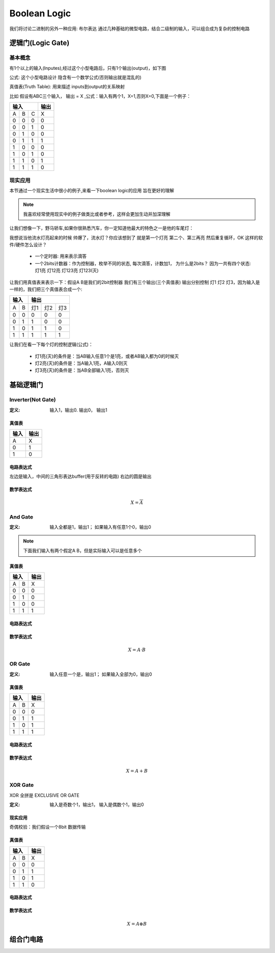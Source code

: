 ===============
Boolean Logic
===============

我们将讨论二进制的另外一种应用: 布尔表达
通过几种基础的微型电路，结合二级制的输入，可以组合成为复杂的控制电路

逻辑门(Logic Gate)
===================

基本概念
---------
有1个以上的输入(Inputes),经过这个小型电路后，只有1个输出(output)，如下图

.. image:: ./images/1.png
  :width: 400px

公式: 这个小型电路设计 隐含有一个数学公式(否则输出就是混乱的)

真值表(Truth Table): 用来描述 inputs到output的关系映射

比如 假设有ABC三个输入， 输出 = X ,公式：输入有两个1，X=1,否则X=0,下面是一个例子：

+-----+------+------+-------+
|  输入             | 输出  |
+=====+======+======+=======+
|A    |  B   |  C   |  X    |
+-----+------+------+-------+
|  0  |  0   |  0   |   0   |
+-----+------+------+-------+
|  0  |  0   |  1   |   0   |
+-----+------+------+-------+
|  0  |  1   |  0   |   0   |
+-----+------+------+-------+
|  0  |  1   |  1   |   1   |
+-----+------+------+-------+
|  1  |  0   |  0   |   0   |
+-----+------+------+-------+
|  1  |  0   |  1   |   0   |
+-----+------+------+-------+
|  1  |  1   |  0   |   1   |
+-----+------+------+-------+
|  1  |  1   |  1   |   0   |
+-----+------+------+-------+

现实应用
---------
本节通过一个现实生活中很小的例子,来看一下boolean logic的应用 旨在更好的理解

.. note::

   我喜欢经常使用现实中的例子做类比或者参考，这样会更加生动并加深理解

让我们想像一下，野马轿车,如果你很熟悉汽车，你一定知道他最大的特色之一是他的车尾灯：

.. image:: ./images/2.png
  :width: 400px

我想说当他流水灯亮起来的时候 帅爆了，流水灯？你应该想到了 就是第一个灯亮 第二个、第三再亮 然后重复循环，OK 这样的软件/硬件怎么设计？

 + 一个定时器: 用来表示滴答
 + 一个2bits计数器：作为控制器，枚举不同的状态, 每次滴答，计数加1， 为什么是2bits？ 因为一共有四个状态: 灯1亮 灯12亮 灯123亮 灯123(灭) 
 
让我们用真值表来表示一下：假设A B是我们的2bit控制器 我们有三个输出(三个真值表) 输出分别控制 灯1 灯2 灯3，因为输入是一样的，我们把三个真值表合成一个:
 
+-----+------+------+-------+-------+
|  输入      |    输出              |
+=====+======+======+=======+=======+
|A    |  B   |  灯1 |   灯2 |  灯3  |
+-----+------+------+-------+-------+
|  0  |  0   |  0   |   0   |   0   |
+-----+------+------+-------+-------+
|  0  |  1   |  1   |   0   |   0   |
+-----+------+------+-------+-------+
|  1  |  0   |  1   |   1   |   0   |
+-----+------+------+-------+-------+
|  1  |  1   |  1   |   1   |   1   |
+-----+------+------+-------+-------+

让我们在看一下每个灯的控制逻辑(公式)：
 
 + 灯1亮(灭)的条件是：当AB输入任意1个是1亮，或者AB输入都为0的时候灭
 + 灯2亮(灭)的条件是：当A输入1亮，A输入0则灭
 + 灯3亮(灭)的条件是：当AB全部输入1亮，否则灭
 
基础逻辑门
===========

Inverter(Not Gate)
-------------------

:定义:  输入1，输出0. 输出0， 输出1

真值表
^^^^^^^^^^^^^^^^^^^

+-----+-------+
| 输入| 输出  |
+=====+=======+
|A    |  X    |
+-----+-------+
|  0  |  1    |
+-----+-------+
|  1  |  0    |
+-----+-------+

电路表达式
^^^^^^^^^^^^^^^^^^^
.. image:: ./images/3.png
  :width: 400px

左边是输入，中间的三角形表达buffer(用于反转的电路) 右边的圆是输出

数学表达式
^^^^^^^^^^^^^^^^^^^

.. math::

   X = \overline{A}


And Gate
----------

:定义: 输入全都是1，输出1； 如果输入有任意1个0，输出0

.. note::

	下面我们输入有两个假定A B，但是实际输入可以是任意多个

真值表
^^^^^^^^^^^^^^^^^^^

+-----+------+------+
|  输入      | 输出 |
+=====+======+======+
|A    |  B   |   X  |
+-----+------+------+
|  0  |  0   |  0   |
+-----+------+------+
|  0  |  1   |  0   |
+-----+------+------+
|  1  |  0   |  0   |
+-----+------+------+
|  1  |  1   |  1   |
+-----+------+------+

电路表达式
^^^^^^^^^^^^^^^^^^^
.. image:: ./images/4.png
  :width: 400px
  
数学表达式
^^^^^^^^^^^^^^^^^^^

.. math::

   X = A \cdot B


OR Gate
-----------

:定义:  输入任意一个是，输出1； 如果输入全部为0，输出0


真值表
^^^^^^^^^^^^^^^^^^^

+-----+------+------+
|  输入      | 输出 |
+=====+======+======+
|A    |  B   |   X  |
+-----+------+------+
|  0  |  0   |  0   |
+-----+------+------+
|  0  |  1   |  1   |
+-----+------+------+
|  1  |  0   |  1   |
+-----+------+------+
|  1  |  1   |  1   |
+-----+------+------+

电路表达式
^^^^^^^^^^^^^^^^^^^
.. image:: ./images/5.png
  :width: 400px
  
数学表达式
^^^^^^^^^^^^^^^^^^^

.. math::

   X = A + B


XOR Gate
-----------
XOR 全拼是 EXCLUSIVE OR GATE 

:定义: 输入是奇数个1，输出1， 输入是偶数个1，输出0

现实应用
^^^^^^^^^^
奇偶校验：我们假设一个8bit 数据传输



真值表
^^^^^^^^

+-----+------+------+
|  输入      | 输出 |
+=====+======+======+
|A    |  B   |   X  |
+-----+------+------+
|  0  |  0   |  0   |
+-----+------+------+
|  0  |  1   |  1   |
+-----+------+------+
|  1  |  0   |  1   |
+-----+------+------+
|  1  |  1   |  0   |
+-----+------+------+

电路表达式
^^^^^^^^^^^
.. image:: ./images/6.png
  :width: 400px

数学表达式
^^^^^^^^^^^^^^^^^^^

.. math::

   X = A \oplus B



组合门电路
============

   
   